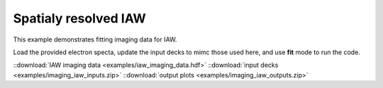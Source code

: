 .. _imaging IAW:

Spatialy resolved IAW
====================================

This example demonstrates fitting imaging data for IAW. 


Load the provided electron specta, update the input decks to mimc those used here, and use **fit** mode to run the code. 

.. image:: examples/imaging_iaw.png
    :scale: 85%




::download:`IAW imaging data <examples/iaw_imaging_data.hdf>` 
::download:`input decks <examples/imaging_iaw_inputs.zip>` 
::download:`output plots <examples/imaging_iaw_outputs.zip>`
